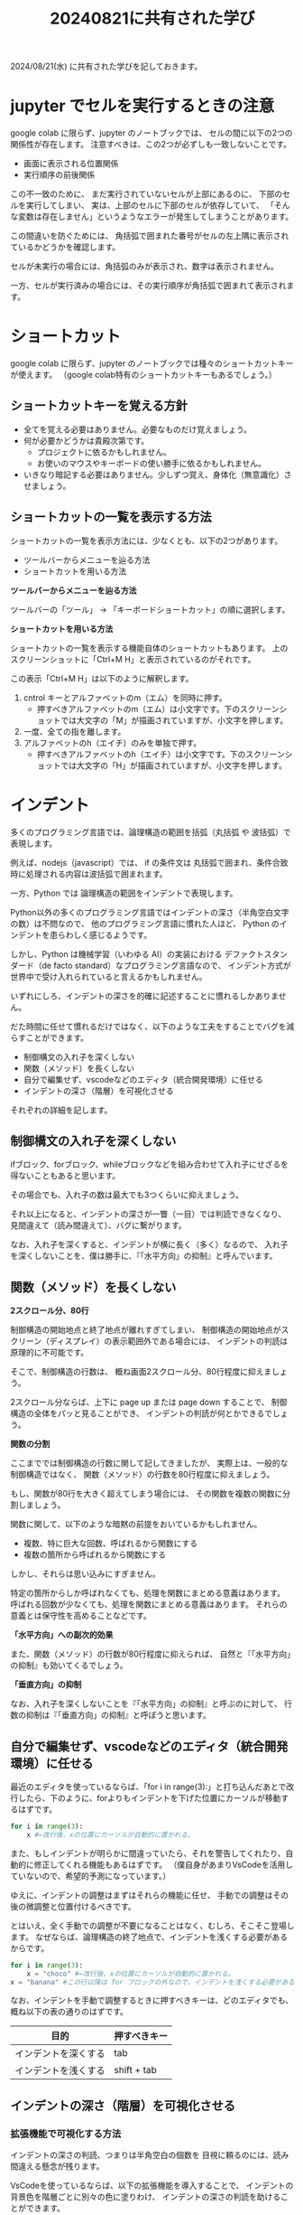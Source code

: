 #+OPTIONS: ^:{} author:nil email:nil creator:nil timestamp:nil \n:nil toc:t |:t num:t H:6

#+TITLE: 20240821に共有された学び
#+pandoc-emphasis-pre: "\*\*"
#+pandoc-emphasis-post: "\*\*"

# \n --> Toggles whether to preserve line breaks (org-export-preserve-breaks).
# H  -->  Set the number of headline levels for export (org-export-headline-levels). Below that level, headlines are treated differently. In most backends, they become list items.
# |  --> Toggle inclusion of tables (org-export-with-tables).

2024/08/21(水) に共有された学びを記しておきます。

* jupyter でセルを実行するときの注意

google colab に限らず、jupyter のノートブックでは、
セルの間に以下の2つの関係性が存在します。
注意すべきは、この2つが必ずしも一致しないことです。

- 画面に表示される位置関係
- 実行順序の前後関係

この不一致のために、
まだ実行されていないセルが上部にあるのに、
下部のセルを実行してしまい、
実は、上部のセルに下部のセルが依存していて、
「そんな変数は存在しません」というようなエラーが発生してしまうことがあります。

この間違いを防ぐためには、
角括弧で囲まれた番号がセルの左上隅に表示されているかどうかを確認します。

セルが未実行の場合には、角括弧のみが表示され、数字は表示されません。

#+ATTR_HTML: :alt セルが未実行の場合の、セルに左肩に実行番号が表示されていない様子
[[file:./20240821_jupyter_実行順序_未実行.png]]

一方、セルが実行済みの場合には、その実行順序が角括弧で囲まれて表示されます。

#+ATTR_HTML: :alt セルが実行済みの場合の、セルに左肩に実行番号が表示されている様子
[[file:20240821_jupyter_実行順序_実行後.png]]

* ショートカット

google colab に限らず、jupyter のノートブックでは種々のショートカットキーが使えます。
（google colab特有のショートカットキーもあるでしょう。）

** ショートカットキーを覚える方針

- 全てを覚える必要はありません。必要なものだけ覚えましょう。
- 何が必要かどうかは貴殿次第です。
  - プロジェクトに依るかもしれません。
  - お使いのマウスやキーボードの使い勝手に依るかもしれません。
- いきなり暗記する必要はありません。少しずつ覚え、身体化（無意識化）させましょう。

** ショートカットの一覧を表示する方法

ショートカットの一覧を表示方法には、少なくとも、以下の2つがあります。

- ツールバーからメニューを辿る方法
- ショートカットを用いる方法

**ツールバーからメニューを辿る方法**

ツールバーの「ツール」 → 「キーボードショートカット」の順に選択します。

#+ATTR_HTML: :alt Google Colaboratory において、キーボードショートカットの一覧を表示するためにツールバー上の選択すべき項目
[[file:./20240821_ショートカット一覧の表示方法.png]]

**ショートカットを用いる方法**

ショートカットの一覧を表示する機能自体のショートカットもあります。
上のスクリーンショットに「Ctrl+M H」と表示されているのがそれです。

この表示「Ctrl+M H」は以下のように解釈します。

1. cntrol キーとアルファベットのm（エム）を同時に押す。
   - 押すべきアルファベットのm（エム）は小文字です。下のスクリーンショットでは大文字の「M」が描画されていますが、小文字を押します。
2. 一度、全ての指を離します。
3. アルファベットのh（エイチ）のみを単独で押す。
   - 押すべきアルファベットのh（エイチ）は小文字です。下のスクリーンショットでは大文字の「H」が描画されていますが、小文字を押します。

* インデント

多くのプログラミング言語では、論理構造の範囲を括弧（丸括弧 や 波括弧）で表現します。

例えば、nodejs（javascript）では、
if の条件文は 丸括弧で囲まれ、条件合致時に処理される内容は波括弧で囲まれます。

一方、Python では  論理構造の範囲をインデントで表現します。

Python以外の多くのプログラミング言語ではインデントの深さ（半角空白文字の数）は不問なので、
他のプログラミング言語に慣れた人ほど、
Python のインデントを患らわしく感じるようです。

しかし、Python は機械学習（いわゆる AI）の実装における
デファクトスタンダード（de facto standard）なプログラミング言語なので、
インデント方式が世界中で受け入れられていると言えるかもしれません。

いずれにしろ、インデントの深さを的確に記述することに慣れるしかありません。

だた時間に任せて慣れるだけではなく、以下のような工夫をすることでバグを減らすことができます。

- 制御構文の入れ子を深くしない
- 関数（メソッド）を長くしない
- 自分で編集せず、vscodeなどのエディタ（統合開発環境）に任せる
- インデントの深さ（階層）を可視化させる


それぞれの詳細を記します。

** 制御構文の入れ子を深くしない

ifブロック、forブロック、whileブロックなどを組み合わせて入れ子にせざるを得ないこともあると思います。

その場合でも、入れ子の数は最大でも3つくらいに抑えましょう。

それ以上になると、インデントの深さが一瞥（一目）では判読できなくなり、
見間違えて（読み間違えて）、バグに繋がります。

なお、入れ子を深くすると、インデントが横に長く（多く）なるので、
入れ子を深くしないことを、僕は勝手に、『「水平方向」の抑制』と呼んでいます。

** 関数（メソッド）を長くしない

**2スクロール分、80行**

制御構造の開始地点と終了地点が離れすぎてしまい、
制御構造の開始地点がスクリーン（ディスプレイ）の表示範囲外である場合には、
インデントの判読は原理的に不可能です。

そこで、制御構造の行数は、
概ね画面2スクロール分、80行程度に抑えましょう。

2スクロール分ならば、上下に page up または page down することで、
制御構造の全体をパッと見ることができ、
インデントの判読が何とかできるでしょう。

**関数の分割**

ここまででは制御構造の行数に関して記してきましたが、
実際上は、一般的な制御構造ではなく、
関数（メソッド）の行数を80行程度に抑えましょう。

もし、関数が80行を大きく超えてしまう場合には、
その関数を複数の関数に分割しましょう。

関数に関して、以下のような暗黙の前提をおいているかもしれません。

- 複数、特に巨大な回数、呼ばれるから関数にする
- 複数の箇所から呼ばれるから関数にする

しかし、それらは思い込みにすぎません。

特定の箇所からしか呼ばれなくても、処理を関数にまとめる意義はあります。
呼ばれる回数が少なくても、処理を関数にまとめる意義はあります。
それらの意義とは保守性を高めることなどです。

**「水平方向」への副次的効果**

また、関数（メソッド）の行数が80行程度に抑えられば、
自然と『「水平方向」の抑制』も効いてくるでしょう。

**「垂直方向」の抑制**

なお、入れ子を深くしないことを『「水平方向」の抑制』と呼ぶのに対して、
行数の抑制は『「垂直方向」の抑制』と呼ぼうと思います。

** 自分で編集せず、vscodeなどのエディタ（統合開発環境）に任せる

最近のエディタを使っているならば、「for i in range(3):」と打ち込んだあとで改行したら、下のように、forよりもインデントを下げた位置にカーソルが移動するはずです。

#+begin_src python
for i in range(3):
    x #←改行後、xの位置にカーソルが自動的に置かれる。
#+end_src

また、もしインデントが明らかに間違っていたら、それを警告してくれたり、自動的に修正してくれる機能もあるはずです。
（僕自身があまりVsCodeを活用していないので、希望的予測になっています。）

ゆえに、インデントの調整はまずはそれらの機能に任せ、
手動での調整はその後の微調整と位置付けるべきです。

とはいえ、全く手動での調整が不要になることはなく、むしろ、そこそこ登場します。
なぜならば、論理構造の終了地点で、インデントを浅くする必要があるからです。

#+begin_src python
for i in range(3):
    x = "choco" #←改行後、xの位置にカーソルが自動的に置かれる。
x = "banana" #この行以降は for ブロックの外なので、インデントを浅くする必要がある。
#+end_src

なお、インデントを手動で調整するときに押すべきキーは、どのエディタでも、概ね以下の表の通りのはずです。

| 目的                 | 押すべきキー |
|----------------------+--------------|
| インデントを深くする | tab          |
| インデントを浅くする | shift + tab  |

** インデントの深さ（階層）を可視化させる

*** 拡張機能で可視化する方法

インデントの深さの判読、つまりは半角空白の個数を
目視に頼るのには、読み間違える懸念が残ります。

VsCodeを使っているならば、以下の拡張機能を導入することで、
インデントの背景色を階層ごとに別々の色に塗りわけ、
インデントの深さの判読を助けることができます。

- indent-rainbow - Visual Studio Marketplace
  - https://marketplace.visualstudio.com/items?itemName=oderwat.indent-rainbow

#+ATTR_HTML: :alt VsCode の拡張機能 indent-rainbow のページに掲載されている、インデントが虹色に色付けされている様子
[[file:./20240821_oderwat_Indent-Rainbow.png]]


*** 標準機能で可視化する方法

ただし、この拡張機能は導入は簡単ですが、空行には色付けされないという難点があります。
また、VsCode自体も更新されており、インデントの可視化が標準機能に取り込まれているそうです。
その標準機能を有効にするには一手間必要ですが、設定する価値はあると思いますので、下記のブログをご参照ください。

- VS Codeのindent-rainbowは不要になりました！ #VSCode - Qiita
  - https://qiita.com/htcd/items/21266f6472ac2c39933e
- 虹色のVSCodeでテンション上げて開発する！ | cloud.config Tech Blog
  - https://tech-blog.cloud-config.jp/2021-12-08-vscode-rainbow/
